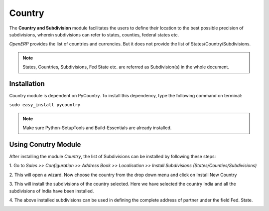 ========
Country
========
The **Country and Subdivision** module facilitates the users to define their
location to the best possible precision of subdivisions, wherein subdivisions
can refer to states, counties, federal states etc.

*OpenERP* provides the list of countries and currencies. But it does not provide
the list of States/Country/Subdivisions.

.. note::

   States, Countries, Subdivisions, Fed State etc. are referred as Subdivision(s)
   in the whole document.

Installation
------------

Country module is dependent on PyCountry. To install this dependency,
type the following command on terminal:

``sudo easy_install pycountry``

.. note::

   Make sure Python-SetupTools and Build-Essentials are already installed.

Using Conutry Module
--------------------

After installing the module `Country`, the list of Subdivisions can be installed
by following these steps:

1. Go to *Sales >> Configuration >> Address Book >> Localisation >>
Install Subdivisions (States/Counties/Subdivisions)*
 
.. image:: _images/Screenshot.png
    :width: 1000
 
2. This will open a wizard. Now choose the country from the drop down menu and
click on Install New Country
 
.. image:: _images/Screenshot-1.png
    :width: 1000
    
3. This will install the subdivisions of the country selected. Here we have
selected the country India and all the subdivisions of India have been
installed.
 
.. image:: _images/Screenshot-2.png
    :width: 1000
    
4. The above installed subdivisions can be used in defining the complete
address of partner under the field Fed. State.
 
.. image:: _images/Screenshot-3.png
    :width: 1000
